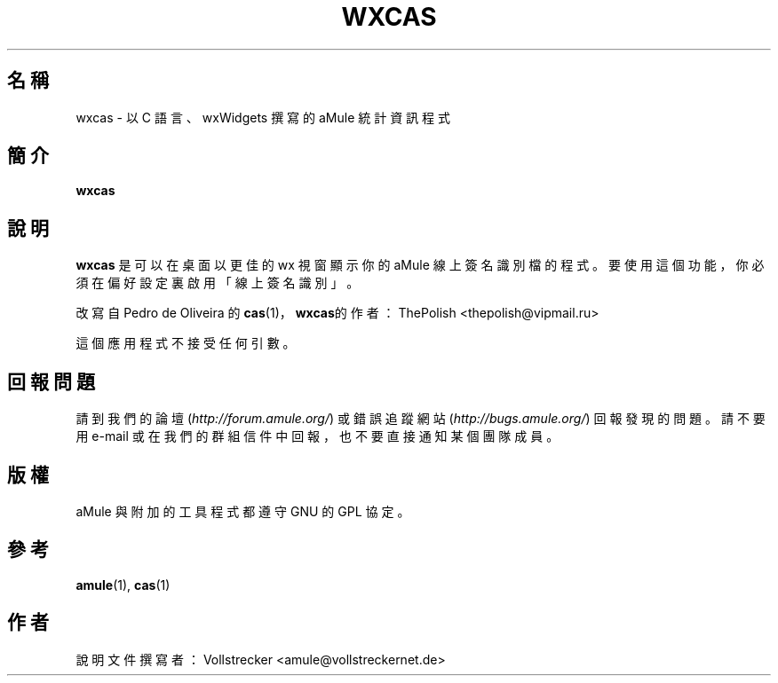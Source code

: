 .\"*******************************************************************
.\"
.\" This file was generated with po4a. Translate the source file.
.\"
.\"*******************************************************************
.TH WXCAS 1 "2016 九月" wxCas "aMule 的工具程式"
.als B_untranslated B
.SH 名稱
wxcas \- 以 C 語言、wxWidgets 撰寫的 aMule 統計資訊程式
.SH 簡介
.B_untranslated wxcas
.SH 說明
\fBwxcas\fP 是可以在桌面以更佳的 wx 視窗顯示你的 aMule 線上簽名識別檔的程式。要使用這個功能，你必須在偏好設定裏啟用「線上簽名識別」。

改寫自 Pedro de Oliveira 的 \fBcas\fP(1)， \fBwxcas\fP的作者：ThePolish
<thepolish@vipmail.ru>

這個應用程式不接受任何引數。
.SH 回報問題
請到我們的論壇 (\fIhttp://forum.amule.org/\fP) 或錯誤追蹤網站 (\fIhttp://bugs.amule.org/\fP)
回報發現的問題。請不要用 e\-mail 或在我們的群組信件中回報，也不要直接通知某個團隊成員。
.SH 版權
aMule 與附加的工具程式都遵守 GNU 的 GPL 協定。
.SH 參考
.B_untranslated amule\fR(1), \fBcas\fR(1)
.SH 作者
說明文件撰寫者： Vollstrecker <amule@vollstreckernet.de>
